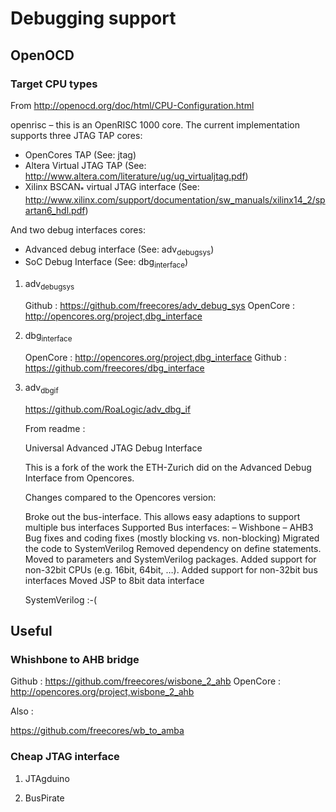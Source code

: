 * Debugging support

** OpenOCD

*** Target CPU types

From http://openocd.org/doc/html/CPU-Configuration.html

openrisc – this is an OpenRISC 1000 core. The current implementation supports three JTAG TAP cores:
- OpenCores TAP (See: jtag)
- Altera Virtual JTAG TAP (See: http://www.altera.com/literature/ug/ug_virtualjtag.pdf)
- Xilinx BSCAN_* virtual JTAG interface (See: http://www.xilinx.com/support/documentation/sw_manuals/xilinx14_2/spartan6_hdl.pdf)
And two debug interfaces cores:

- Advanced debug interface (See: adv_debug_sys)
- SoC Debug Interface (See: dbg_interface)

**** adv_debug_sys

Github : https://github.com/freecores/adv_debug_sys
OpenCore : http://opencores.org/project,dbg_interface



**** dbg_interface

OpenCore :  http://opencores.org/project,dbg_interface
Github : https://github.com/freecores/dbg_interface


**** adv_dbg_if

https://github.com/RoaLogic/adv_dbg_if

From readme :


Universal Advanced JTAG Debug Interface

This is a fork of the work the ETH-Zurich did on the Advanced Debug Interface from Opencores.

Changes compared to the Opencores version:

Broke out the bus-interface. This allows easy adaptions to support multiple bus interfaces
Supported Bus interfaces: -- Wishbone -- AHB3
Bug fixes and coding fixes (mostly blocking vs. non-blocking)
Migrated the code to SystemVerilog
Removed dependency on define statements. Moved to parameters and SystemVerilog packages.
Added support for non-32bit CPUs (e.g. 16bit, 64bit, ...).
Added support for non-32bit bus interfaces
Moved JSP to 8bit data interface


SystemVerilog :-(


** Useful

*** Whishbone to AHB bridge


Github : https://github.com/freecores/wisbone_2_ahb
OpenCore : http://opencores.org/project,wisbone_2_ahb


Also :

https://github.com/freecores/wb_to_amba




*** Cheap JTAG interface

**** JTAgduino

**** BusPirate
